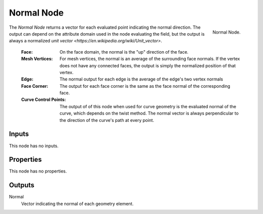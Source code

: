 .. index:: Geometry Nodes; Normal
.. _bpy.types.GeometryNodeInputNormal:

***********
Normal Node
***********

.. figure:: /images/modeling_geometry-nodes_input_normal_node.png
   :align: right

   Normal Node.

The *Normal Node* returns a vector for each evaluated point indicating the normal
direction. The output can depend on the attribute domain used in the node evaluating the field,
but the output is always a normalized `unit vector <https://en.wikipedia.org/wiki/Unit_vector>`.

   :Face: 
      On the face domain, the normal is the "up" direction of the face.

   :Mesh Vertices:
      For mesh vertices, the normal is an average of the surrounding face normals.
      If the vertex does not have any connected faces, the output is simply the normalized position
      of that vertex.

   :Edge:
      The normal output for each edge is the average of the edge's two vertex normals

   :Face Corner:
      The output for each face corner is the same as the face normal of the corresponding face.

   :Curve Control Points:
      The output of of this node when used for curve geometry is the evaluated normal of the curve,
      which depends on the twist method. The normal vector is always perpendicular to the direction
      of the curve's path at every point.


Inputs
======

This node has no inputs.


Properties
==========

This node has no properties.


Outputs
=======

Normal
   Vector indicating the normal of each geometry element.
